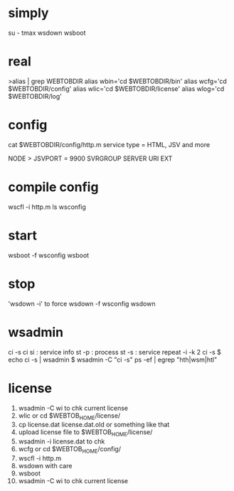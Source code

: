 * simply

su - tmax
wsdown
wsboot

* real

>alias | grep WEBTOBDIR
alias wbin='cd $WEBTOBDIR/bin'
alias wcfg='cd $WEBTOBDIR/config'
alias wlic='cd $WEBTOBDIR/license'
alias wlog='cd $WEBTOBDIR/log'

* config

cat $WEBTOBDIR/config/http.m
service type = HTML, JSV and more

NODE > JSVPORT = 9900
SVRGROUP
SERVER
URI
EXT

* compile config

wscfl -i http.m
ls wsconfig

* start

wsboot -f wsconfig
wsboot

* stop

'wsdown -i' to force
wsdown -f wsconfig
wsdown

* wsadmin

ci -s
ci
si : service info
st -p : process
st -s : service
repeat -i -k 2 ci -s 
$ echo ci -s | wsadmin
$ wsadmin -C "ci -s"
ps -ef | egrep "hth|wsm|htl"

* license

1. wsadmin -C wi to chk current license
2. wlic  or cd $WEBTOB_HOME/license/
3. cp license.dat license.dat.old or something like that
4. upload license file to $WEBTOB_HOME/license/
5. wsadmin -i license.dat to chk
6. wcfg or cd $WEBTOB_HOME/config/
7. wscfl -i http.m
8. wsdown with care
9. wsboot
10. wsadmin -C wi to chk current license
